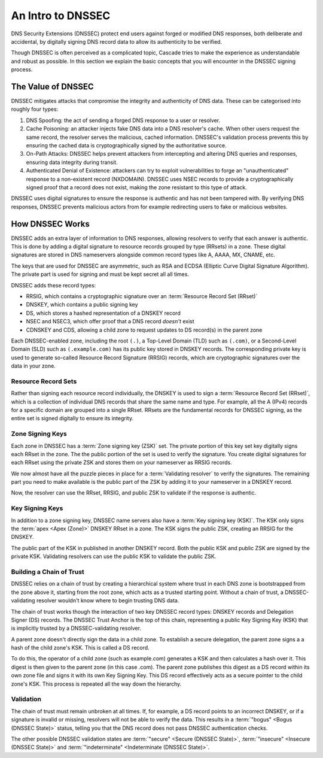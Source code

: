 An Intro to DNSSEC
==================

DNS Security Extensions (DNSSEC) protect end users against forged or modified DNS responses, both deliberate and accidental, by digitally signing DNS record data to allow its authenticity to be verified. 

Though DNSSEC is often perceived as a complicated topic, Cascade tries to
make the experience as understandable and robust as possible. In this section
we explain the basic concepts that you will encounter in the DNSSEC signing
process.

The Value of DNSSEC
-------------------

DNSSEC mitigates attacks that compromise the integrity and authenticity of
DNS data. These can be categorised into roughly four types:

1. DNS Spoofing: the act of sending a forged DNS response to a user or
   resolver. 
2. Cache Poisoning: an attacker injects fake DNS data into a DNS resolver's
   cache. When other users request the same record, the resolver serves the
   malicious, cached information. DNSSEC's validation process prevents this
   by ensuring the cached data is cryptographically signed by the
   authoritative source. 
3. On-Path Attacks: DNSSEC helps prevent attackers from
   intercepting and altering DNS queries and responses, ensuring data
   integrity during transit. 
4. Authenticated Denial of Existence: attackers can try to exploit
   vulnerabilities to forge an "unauthenticated" response to a non-existent
   record (NXDOMAIN). DNSSEC uses NSEC records to provide a cryptographically
   signed proof that a record does not exist, making the zone resistant to
   this type of attack. 

DNSSEC uses digital signatures to ensure the response is authentic and has
not been tampered with. By verifying DNS responses, DNSSEC prevents malicious
actors from for example redirecting users to fake or malicious websites. 

How DNSSEC Works 
----------------

DNSSEC adds an extra layer of information to DNS responses, allowing
resolvers to verify that each answer is authentic. This is done by adding a
digital signature to resource records grouped by type (RRsets) in a zone.
These digital signatures are stored in DNS nameservers alongside common
record types like A, AAAA, MX, CNAME, etc.

The keys that are used for DNSSEC are asymmetric, such as RSA and ECDSA
(Elliptic Curve Digital Signature Algorithm). The private part is used for
signing and must be kept secret all all times.

DNSSEC adds these record types:

- RRSIG, which contains a cryptographic signature over an :term:`Resource Record Set (RRset)`
- DNSKEY, which contains a public signing key
- DS, which stores a hashed representation of a DNSKEY record
- NSEC and NSEC3, which offer proof that a DNS record *doesn't*
  exist
- CDNSKEY and CDS, allowing a child zone to request updates to DS record(s)
  in the parent zone

Each DNSSEC-enabled zone, including the root ``(.)``, a Top-Level Domain
(TLD) such as ``(.com)``, or a Second-Level Domain (SLD) such as
``(.example.com)`` has its public key stored in DNSKEY records. The
corresponding private key is used to generate so-called Resource Record
Signature (RRSIG) records, which are cryptographic signatures over the data
in your zone. 

Resource Record Sets
""""""""""""""""""""

Rather than signing each resource record individually, the DNSKEY is used to
sign a :term:`Resource Record Set (RRset)`, which is a collection of
individual DNS records that share the same name and type. For example, all
the A (IPv4) records for a specific domain are grouped into a
single RRset. RRsets are the fundamental records for DNSSEC signing, as the
entire set is signed digitally to ensure its integrity. 

Zone Signing Keys
"""""""""""""""""

Each zone in DNSSEC has a :term:`Zone signing key (ZSK)` set. The private
portion of this key set key digitally signs each RRset in the zone. The the
public portion of the set is used to verify the signature. You create digital
signatures for each RRset using the private ZSK and stores them on your
nameserver as RRSIG records. 

We now almost have all the puzzle pieces in place for a :term:`Validating 
resolver` to verify the signatures. The remaining part you need to make
available is the public part of the ZSK by adding it to your nameserver in a
DNSKEY record. 

Now, the resolver can use the RRset, RRSIG, and public ZSK to validate if the
response is authentic.

Key Signing Keys
""""""""""""""""

In addition to a zone signing key, DNSSEC name servers also have a :term:`Key
signing key (KSK)`. The KSK only signs the :term:`apex <Apex (Zone)>` DNSKEY
RRset in a zone. The KSK signs the public ZSK, creating an RRSIG for the
DNSKEY.

The public part of the KSK in published in another DNSKEY record. Both the
public KSK and public ZSK are signed by the private KSK. Validating resolvers
can use the public KSK to validate the public ZSK.

Building a Chain of Trust
"""""""""""""""""""""""""

DNSSEC relies on a chain of trust by creating a hierarchical system where
trust in each DNS zone is bootstrapped from the zone above it, starting
from the root zone, which acts as a trusted starting point. Without a chain
of trust, a DNSSEC-validating resolver wouldn't know where to begin trusting
DNS data.

The chain of trust works though the interaction of two key DNSSEC record
types: DNSKEY records and Delegation Signer (DS) records. The DNSSEC Trust
Anchor is the top of this chain, representing a public Key Signing Key (KSK)
that is implicitly trusted by a DNSSEC-validating resolver. 

A parent zone doesn't directly sign the data in a child zone. To establish a
secure delegation, the parent zone signs a a hash of the child zone's KSK. 
This is called a DS record.

To do this, the operator of a child zone (such as example.com) generates a
KSK and then calculates a hash over it. This digest is then given to the
parent zone (in this case .com). The parent zone publishes this digest as a
DS record within its own zone file and signs it with its own Key Signing Key.
This DS record effectively acts as a secure pointer to the child zone's KSK.
This process is repeated all the way down the hierarchy. 

Validation
""""""""""

The chain of trust must remain unbroken at all times. If, for example, a DS
record points to an incorrect DNSKEY, or if a signature is invalid or
missing, resolvers will not be able to verify the data. This results in a
:term:`"bogus" <Bogus (DNSSEC State)>` status, telling you that the DNS
record does not pass DNSSEC authentication checks. 

The other possible DNSSEC validation states are :term:`"secure" <Secure
(DNSSEC State)>`, :term:`"insecure" <Insecure (DNSSEC State)>` and
:term:`"indeterminate" <Indeterminate (DNSSEC State)>`. 